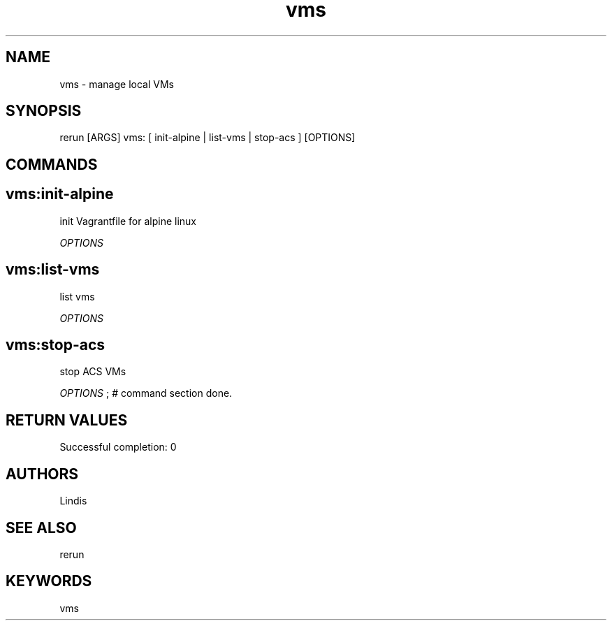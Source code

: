.TH vms 1 "Wed Mar 30 14:09:54 PDT 2016" "Version 1.0.0" "RERUN User Manual" 
.SH NAME
vms \- manage local VMs
.PP
.SH SYNOPSIS
.PP
\f[CR] 
rerun [ARGS] vms: [ init-alpine | list-vms | stop-acs ] [OPTIONS]
\f[]

.SH COMMANDS
.SH vms:init-alpine \f[]

init Vagrantfile for alpine linux
.PP
\f[I]OPTIONS\f[]

.SH vms:list-vms \f[]

list vms
.PP
\f[I]OPTIONS\f[]

.SH vms:stop-acs \f[]

stop ACS VMs
.PP
\f[I]OPTIONS\f[] ; # command section done.

.SH RETURN VALUES
.PP
Successful completion: 0
.SH AUTHORS
Lindis
.SH "SEE ALSO"
rerun
.SH KEYWORDS
vms
